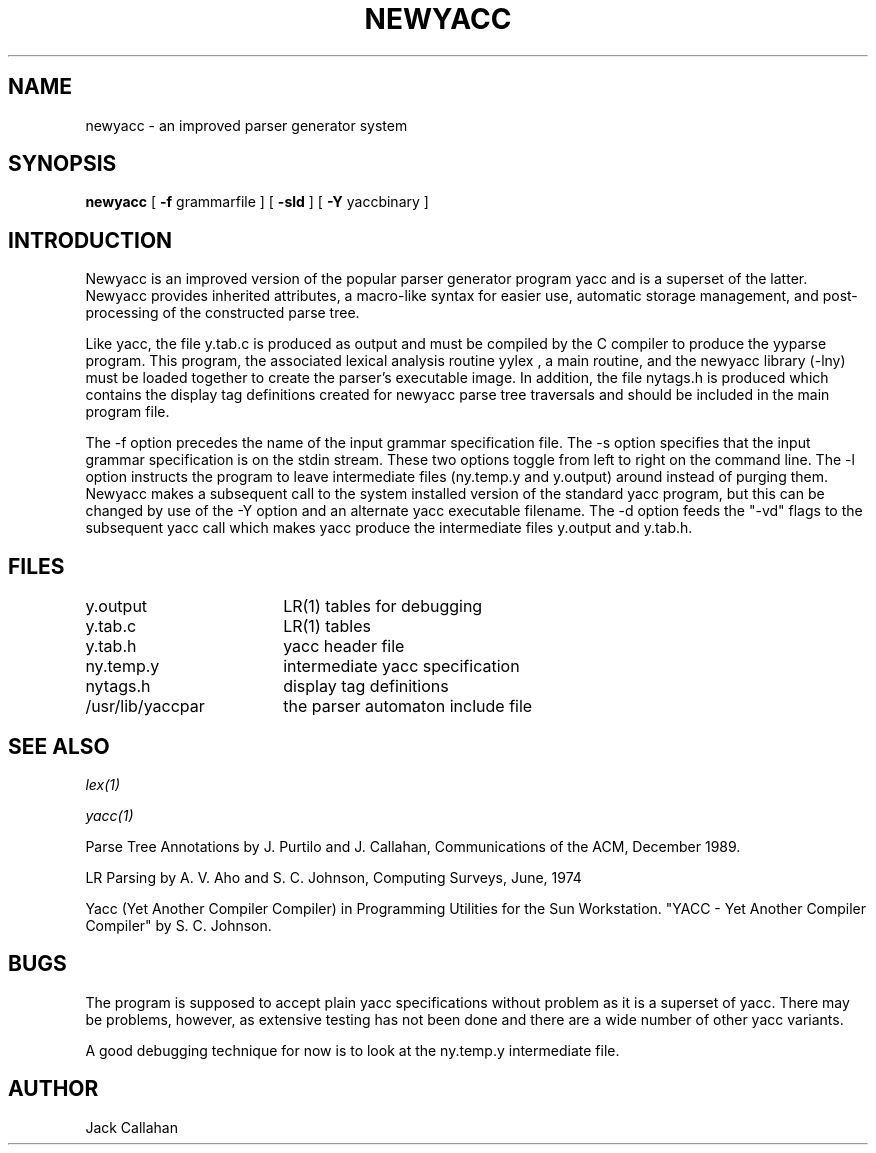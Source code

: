 .\" Copyright (c) 1989 University of Maryland
.\" All rights reserved.
.\"
.\"	@(#)newyacc.1	1.0 (Maryland) 10/04/89
.\"
.TH NEWYACC 1 "October 4, 1989"
.UC 4
.SH NAME
newyacc \- an improved parser generator system
.SH SYNOPSIS
.B newyacc
.RB [ " \-f "
.RI "grammarfile"
.RB ]
.RB [ " \-sld " ]
.RB [ " \-Y "
.RI "yaccbinary"
.RB ]
.SH INTRODUCTION
.RI Newyacc
is an improved version of the popular parser generator program
.RI yacc
and is a superset of the latter.  Newyacc provides inherited attributes,
a macro-like syntax for easier use, automatic storage management, and
post-processing of the constructed parse tree.
.PP
Like yacc, the file
.RI y.tab.c
is produced as output and must be compiled by the C compiler to
produce the
.RI yyparse
program.  This program, the associated lexical analysis routine
.RI yylex
, a
.RI main
routine, and the
.RI newyacc
library (\-lny) must be loaded together to
create the parser's executable image. In addition, the file
.RI nytags.h
is produced which contains the display tag definitions created for newyacc
parse tree traversals and should be included in the main program file.
.PP
The
.RB \-f
option precedes the name of the input grammar specification file.  The
.RB \-s
option specifies that the input grammar specification is on the stdin
stream.  These two options toggle from left to right on the command
line.  The
.RB \-l
option instructs the program to leave intermediate files (ny.temp.y
and y.output) around instead of purging them.
.RI Newyacc
makes a subsequent call to the system installed version of the standard
.RI yacc
program, but this can be changed by use of the
.RB \-Y
option and an alternate yacc executable filename. The
.RB \-d
option feeds the "-vd" flags to the subsequent
.RI yacc
call which makes yacc produce the intermediate files y.output and y.tab.h.
.SH FILES
.if n .ta 2.5i
.if t .ta 1.8i
y.output	LR(1) tables for debugging
.br
y.tab.c		LR(1) tables
.br
y.tab.h		yacc header file
.br
ny.temp.y	intermediate yacc specification
.br
nytags.h	display tag definitions
.br
/usr/lib/yaccpar	the parser automaton include file
.SH "SEE ALSO"
.IR lex(1)
.LP
.IR yacc(1)
.LP
.RI "Parse Tree Annotations"
by J. Purtilo and J. Callahan, Communications of the ACM,
December 1989.
.LP
.RI "LR Parsing"
by A. V. Aho and S. C. Johnson, Computing Surveys, June, 1974
.LP
Yacc (Yet Another Compiler Compiler) in Programming Utilities for the
Sun Workstation. "YACC \- Yet Another Compiler Compiler" by S. C. Johnson.
.SH BUGS
The program is supposed to accept plain yacc specifications without problem
as it is a superset of yacc.  There may be problems, however, as extensive
testing has not been done and there are a wide number of other yacc
variants.
.LP
A good debugging technique for now is to look at the ny.temp.y
intermediate file.
.SH AUTHOR
Jack Callahan
